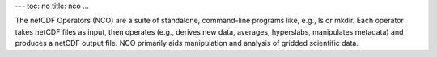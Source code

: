 ---
toc: no
title: nco
...

The netCDF Operators (NCO) are a suite of standalone, command-line programs like,
e.g., ls or mkdir. Each operator takes netCDF files as input, then operates
(e.g., derives new data, averages, hyperslabs, manipulates metadata) and produces
a netCDF output file. NCO primarily aids manipulation and analysis of gridded
scientific data.


.. vim:ft=rst
